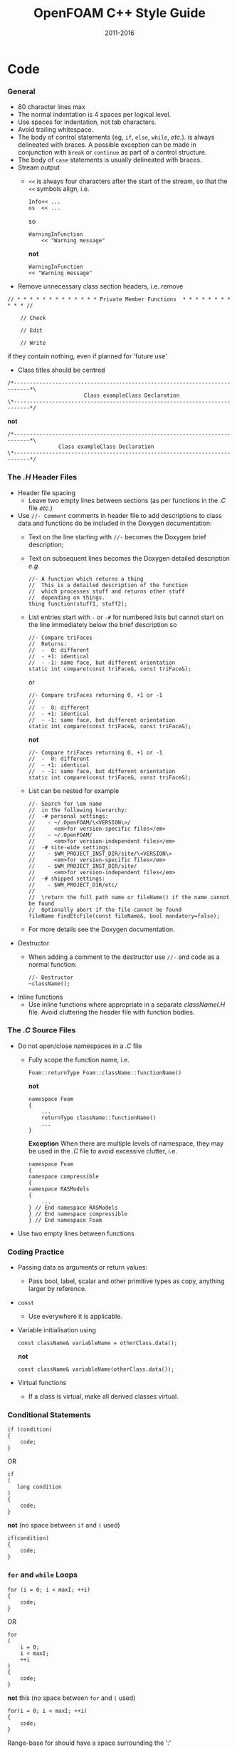 #                            -*- mode: org; -*-
#
#+TITLE:                 OpenFOAM C++ Style Guide
#+AUTHOR:                  OpenFOAM Foundation
#+DATE:                         2011-2016
#+LINK:                    http://OpenFOAM.com
#+OPTIONS: author:nil ^:{}
#+STARTUP: hidestars
#+STARTUP: odd

* Code
*** General
    + 80 character lines max
    + The normal indentation is 4 spaces per logical level.
    + Use spaces for indentation, not tab characters.
    + Avoid trailing whitespace.
    + The body of control statements (eg, =if=, =else=, =while=, /etc./). is
      always delineated with braces.  A possible exception can be
      made in conjunction with =break= or =continue= as part of a control
      structure.
    + The body of =case= statements is usually delineated with braces.
    + Stream output
      + =<<= is always four characters after the start of the stream,
        so that the =<<= symbols align, i.e.
        #+begin_src C++
        Info<< ...
        os  << ...
        #+end_src
        so
        #+begin_src C++
        WarningInFunction
            << "Warning message"
        #+end_src
        *not*
        #+begin_src C++
        WarningInFunction
        << "Warning message"
        #+end_src

    + Remove unnecessary class section headers, i.e. remove
#+begin_src C++
// * * * * * * * * * * * * * Private Member Functions  * * * * * * * * * * * //

    // Check

    // Edit

    // Write
#+end_src
      if they contain nothing, even if planned for 'future use'

    + Class titles should be centred
#+begin_src C++
/*---------------------------------------------------------------------------*\
                        Class exampleClass Declaration
\*---------------------------------------------------------------------------*/
#+end_src
      *not*
#+begin_src C++
/*---------------------------------------------------------------------------*\
                Class exampleClass Declaration
\*---------------------------------------------------------------------------*/
#+end_src

*** The /.H/ Header Files
    + Header file spacing
      + Leave two empty lines between sections
        (as per functions in the /.C/ file /etc./)
    + Use =//- Comment= comments in header file to add descriptions to class
      data and functions do be included in the Doxygen documentation:
      + Text on the line starting with =//-= becomes the Doxygen brief
        description;
      + Text on subsequent lines becomes the Doxygen detailed description /e.g./
        #+begin_src C++
        //- A function which returns a thing
        //  This is a detailed description of the function
        //  which processes stuff and returns other stuff
        //  depending on things.
        thing function(stuff1, stuff2);
        #+end_src
      + List entries start with =-= or =-#= for numbered lists but cannot start
        on the line immediately below the brief description so
        #+begin_src C++
        //- Compare triFaces
        //  Returns:
        //  -  0: different
        //  - +1: identical
        //  - -1: same face, but different orientation
        static int compare(const triFace&, const triFace&);
        #+end_src
        or
        #+begin_src C++
        //- Compare triFaces returning 0, +1 or -1
        //
        //  -  0: different
        //  - +1: identical
        //  - -1: same face, but different orientation
        static int compare(const triFace&, const triFace&);
        #+end_src
        *not*
        #+begin_src C++
        //- Compare triFaces returning 0, +1 or -1
        //  -  0: different
        //  - +1: identical
        //  - -1: same face, but different orientation
        static int compare(const triFace&, const triFace&);
        #+end_src
      + List can be nested for example
        #+begin_src C++
        //- Search for \em name
        //  in the following hierarchy:
        //  -# personal settings:
        //    - ~/.OpenFOAM/\<VERSION\>/
        //      <em>for version-specific files</em>
        //    - ~/.OpenFOAM/
        //      <em>for version-independent files</em>
        //  -# site-wide settings:
        //    - $WM_PROJECT_INST_DIR/site/\<VERSION\>
        //      <em>for version-specific files</em>
        //    - $WM_PROJECT_INST_DIR/site/
        //      <em>for version-independent files</em>
        //  -# shipped settings:
        //    - $WM_PROJECT_DIR/etc/
        //
        //  \return the full path name or fileName() if the name cannot be found
        //  Optionally abort if the file cannot be found
        fileName findEtcFile(const fileName&, bool mandatory=false);
        #+end_src
      + For more details see the Doxygen documentation.
    + Destructor
      + When adding a comment to the destructor use =//-= and code as a normal
        function:
        #+begin_src C++
        //- Destructor
        ~className();
        #+end_src
    + Inline functions
      + Use inline functions where appropriate in a separate /classNameI.H/
        file.  Avoid cluttering the header file with function bodies.

*** The /.C/ Source Files
    + Do not open/close namespaces in a /.C/ file
      + Fully scope the function name, i.e.
        #+begin_src C++
        Foam::returnType Foam::className::functionName()
        #+end_src
        *not*
        #+begin_src C++
        namespace Foam
        {
            ...
            returnType className::functionName()
            ...
        }
        #+end_src
        *Exception*
        When there are multiple levels of namespace, they may be used in the
        /.C/ file to avoid excessive clutter, i.e.
        #+begin_src C++
        namespace Foam
        {
        namespace compressible
        {
        namespace RASModels
        {
            ...
        } // End namespace RASModels
        } // End namespace compressible
        } // End namespace Foam
        #+end_src

    + Use two empty lines between functions

*** Coding Practice
    + Passing data as arguments or return values:
      + Pass bool, label, scalar and other primitive types as copy,
        anything larger by reference.
    + =const=
      + Use everywhere it is applicable.
    + Variable initialisation using
      #+begin_src C++
      const className& variableName = otherClass.data();
      #+end_src
      *not*
      #+begin_src C++
      const className& variableName(otherClass.data());
      #+end_src
    + Virtual functions
      + If a class is virtual, make all derived classes virtual.

*** Conditional Statements
    #+begin_src C++
    if (condition)
    {
        code;
    }
    #+end_src
    OR
    #+begin_src C++
    if
    (
       long condition
    )
    {
        code;
    }
    #+end_src
    *not* (no space between =if= and =(= used)
    #+begin_src C++
    if(condition)
    {
        code;
    }
    #+end_src

*** =for= and =while= Loops
    #+begin_src C++
    for (i = 0; i < maxI; ++i)
    {
        code;
    }
    #+end_src
    OR
    #+begin_src C++
    for
    (
        i = 0;
        i < maxI;
        ++i
    )
    {
        code;
    }
    #+end_src
    *not* this (no space between =for= and =(= used)
    #+begin_src C++
    for(i = 0; i < maxI; ++i)
    {
        code;
    }
    #+end_src
    Range-base for should have a space surrounding the ':'
    #+begin_src C++
    for (auto i : range)
    {
        code;
    }
    #+end_src
    Note that when indexing through iterators, it is often more efficient
    to use the pre-increment form. Eg, =++iter= instead of =iter++=

*** =forAll=, =forAllIters=, =forAllConstIters=, /etc./ loops
    Like =for= loops, but
    #+begin_src C++
    forAll(
    #+end_src
    *not*
    #+begin_src C++
    forAll (
    #+end_src
    In many cases, the new =forAllIters= and =forAllConstIters= macros
    provide a good means of cycling through iterators (when a range-base
    for doesn't apply). These use the C++11 decltype and work without
    explicitly specifying the container class:
    #+begin_src C++
    forAllIters(myEdgeHash, iter)
    #+end_src
    Using the older =forAllIter= and =forAllConstIter= macros will
    still be seen.  However, since they are macros, they will fail if
    the iterated object contains any commas /e.g./ following will FAIL!:
    #+begin_src C++
    forAllIter(HashTable<labelPair, edge, Hash<edge>>, myEdgeHash, iter)
    #+end_src
    These convenience macros are also generally avoided in other
    container classes and OpenFOAM primitive classes.
    In certain cases, the range-based for can also be used.

*** Splitting Over Multiple Lines
***** Splitting return type and function name
      + Split initially after the function return type and left align
      + Do not put =const= onto its own line - use a split to keep it with
        the function name and arguments.
        #+begin_src C++
        const Foam::longReturnTypeName&
        Foam::longClassName::longFunctionName const
        #+end_src
        *not*
        #+begin_src C++
        const Foam::longReturnTypeName&
            Foam::longClassName::longFunctionName const
        #+end_src
        *nor*
        #+begin_src C++
        const Foam::longReturnTypeName& Foam::longClassName::longFunctionName
        const
        #+end_src
        *nor*
        #+begin_src C++
        const Foam::longReturnTypeName& Foam::longClassName::
        longFunctionName const
        #+end_src
      + If it needs to be split again, split at the function name (leaving
        behind the preceding scoping =::=s), and again, left align, i.e.
        #+begin_src C++
        const Foam::longReturnTypeName&
        Foam::veryveryveryverylongClassName::
        veryveryveryverylongFunctionName const
        #+end_src

***** Splitting long lines at an "="
     Indent after split
     #+begin_src C++
     variableName =
         longClassName.longFunctionName(longArgument);
     #+end_src
     OR (where necessary)
     #+begin_src C++
     variableName =
         longClassName.longFunctionName
         (
             longArgument1,
             longArgument2
         );
     #+end_src
     *not*
     #+begin_src C++
     variableName =
     longClassName.longFunctionName(longArgument);
     #+end_src
     *nor*
     #+begin_src C++
     variableName = longClassName.longFunctionName
     (
         longArgument1,
         longArgument2
     );
     #+end_src

*** Maths and Logic
    + Operator spacing
      #+begin_src C++
      a + b, a - b
      a*b, a/b
      a & b, a ^ b
      a = b, a != b
      a < b, a > b, a >= b, a <= b
      a || b, a && b
      #+end_src

    + Splitting formulae over several lines:
      Split and indent as per "splitting long lines at an ="
      with the operator on the lower line.  Align operator so that first
      variable, function or bracket on the next line is 4 spaces indented i.e.
      #+begin_src C++
      variableName =
          a*(a + b)
         *exp(c/d)
         *(k + t);
      #+end_src
      This is sometimes more legible when surrounded by extra parentheses:
      #+begin_src C++
      variableName =
      (
          a*(a + b)
         *exp(c/d)
         *(k + t)
      );
      #+end_src

    + Splitting logical tests over several lines:
      outdent the operator so that the next variable to test is aligned with
      the four space indentation, i.e.
      #+begin_src C++
      if
      (
          a == true
       && b == c
      )
      #+end_src

* Documentation
*** General
    + For readability in the comment blocks, certain tags are used that are
      translated by pre-filtering the file before sending it to Doxygen.
    + The tags start in column 1, the contents follow on the next lines and
      indented by 4 spaces. The filter removes the leading 4 spaces from the
      following lines until the next tag that starts in column 1.
    + The 'Class' and 'Description' tags are the most important ones.
    + The first paragraph following the 'Description' will be used for the
      brief description, the remaining paragraphs become the detailed
      description.  For example,
      #+begin_example C++
      Class
          Foam::myClass

      Description
          A class for specifying the documentation style.

          The class is implemented as a set of recommendations that may
          sometimes be useful.
      #+end_example

    + The class name must be qualified by its namespace, otherwise Doxygen
      will think you are documenting some other class.
    + If you don't have anything to say about the class (at the moment), use
      the namespace-qualified class name for the description. This aids with
      finding these under-documented classes later.
      #+begin_example C++
      Class
          Foam::myUnderDocumentedClass

      Description
          Foam::myUnderDocumentedClass
      #+end_example
    + Use 'Class' and 'Namespace' tags in the header files.
      The Description block then applies to documenting the class.
    + Use 'InClass' and 'InNamespace' in the source files.
      The Description block then applies to documenting the file itself.
      #+begin_example C++
      InClass
          Foam::myClass

      Description
          Implements the read and writing of files.
      #+end_example

*** Doxygen Special Commands
    Doxygen has a large number of special commands with a =\= prefix.

    Since the filtering removes the leading spaces within the blocks, the
    Doxygen commands can be inserted within the block without problems.
    #+begin_example C++
    InClass
        Foam::myClass

    Description
        Implements the read and writing of files.

        An example input file:
        \verbatim
            patchName
            {
                type        patchType;
                refValue    100;
                value       uniform 1;
            }
        \endverbatim

        Within the implementation, a loop over all patches is done:
        \code
            forAll(patches, patchi)
            {
                ...  // some operation
            }
        \endcode
    #+end_example

*** HTML Special Commands
    Since Doxygen also handles HTML tags to a certain extent, the angle
    brackets need quoting in the documentation blocks. Non-HTML tags cause
    Doxygen to complain, but seem to work anyhow.  /e.g./,
    + The template with type =<HR>= is a bad example.
    + The template with type =\<HR\>= is a better example.
    + The template with type =<Type>= causes Doxygen to complain about an
      unknown html type, but it seems to work okay anyhow.

*** Documenting Namespaces
    + If namespaces are explicitly declared with the =Namespace()= macro,
      they should be documented there.
    + If the namespaces is used to hold sub-models, the namespace can be
      documented in the same file as the class with the model selector.
      /e.g./,
      #+begin_example C++
      documented namespace 'Foam::functionEntries' within the
      class 'Foam::functionEntry'
      #+end_example
    + If nothing else helps, find some sensible header.
      /e.g./,
      #+begin_example C++
      namespace 'Foam' is documented in the foamVersion.H file
      #+end_example

*** Documenting Applications
    Any number of classes might be defined by a particular application, but
    these classes will not, however, be available to other parts of
    OpenFOAM. At the moment, the sole purpose for running Doxygen on the
    applications is to extract program usage information for the '-doc'
    option.

    The documentation for a particular application is normally contained
    within the first comment block in a /.C/ source file. The solution is this
    to invoke a special filter for the "/applications/{solver,utilities}/"
    directories that only allows the initial comment block for the /.C/ files
    through.

    The layout of the application documentation has not yet been finalized,
    but foamToVTK shows an initial attempt.

*** Orthography
    Given the origins of OpenFOAM, the British spellings (/e.g./, neighbour and
    not neighbor) are generally favoured.

    Both '-ize' and the '-ise' variant are found in the code comments. If
    used as a variable or class method name, it is probably better to use
    '-ize', which is considered the main form by the Oxford University
    Press. /e.g./,
    #+begin_src C++
    myClass.initialize()
    #+end_src
*** References
    References provided in the =Description= section of the class header files
    should be formatted in the [[http://www.apastyle.org][APA (American
    Psychological Association)]] style /e.g./ from =kEpsilon.H=
    #+begin_example
Description
    Standard k-epsilon turbulence model for incompressible and compressible
    flows including rapid distortion theory (RDT) based compression term.

    Reference:
    \verbatim
        Standard model:
            Launder, B. E., & Spalding, D. B. (1972).
            Lectures in mathematical models of turbulence.

            Launder, B. E., & Spalding, D. B. (1974).
            The numerical computation of turbulent flows.
            Computer methods in applied mechanics and engineering,
            3(2), 269-289.

        For the RDT-based compression term:
            El Tahry, S. H. (1983).
            k-epsilon equation for compressible reciprocating engine flows.
            Journal of Energy, 7(4), 345-353.
    \endverbatim
    #+end_example
    The APA style is a commonly used standard and references are available in
    this format from many sources including
    [[http://www.citationmachine.net/apa/cite-a-book][Citation Machine]] and
    [[http://scholar.google.com][Google Scholar]].
